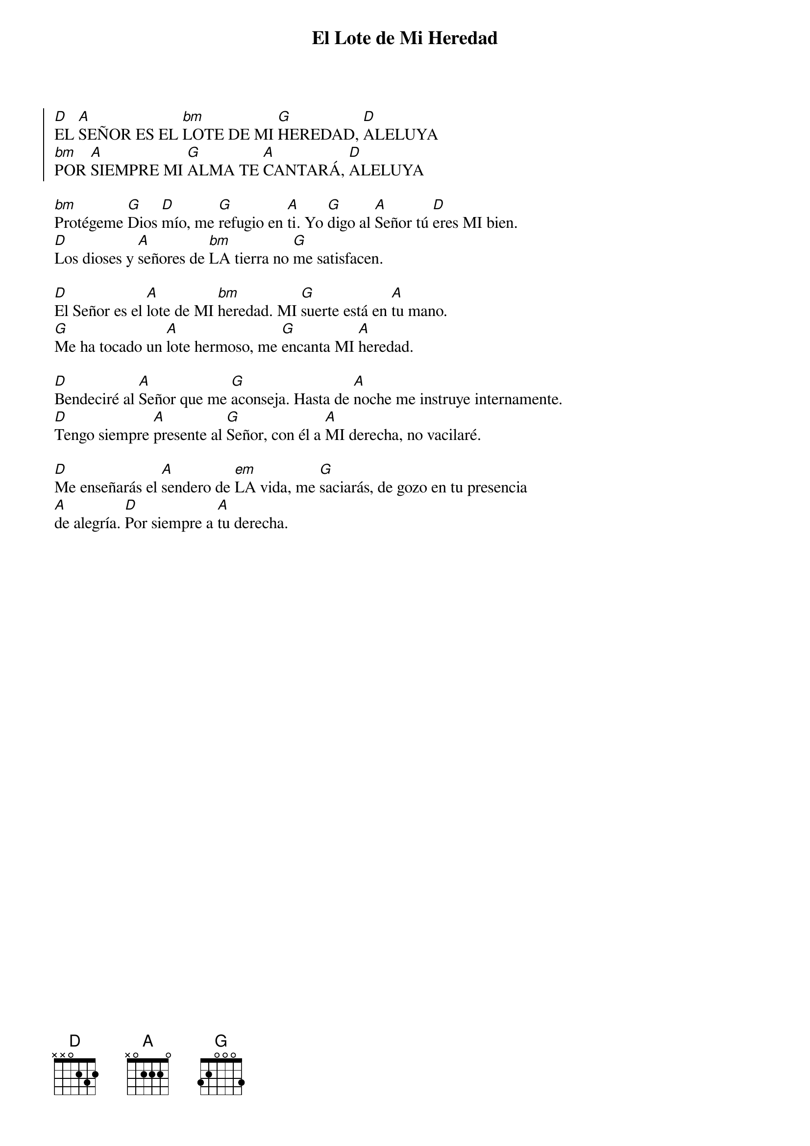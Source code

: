{title: El Lote de Mi Heredad}
{key: D}

{start_of_chorus}
[D]EL [A]SEÑOR ES EL [bm]LOTE DE MI [G]HEREDAD, [D]ALELUYA  
[bm]POR [A]SIEMPRE MI [G]ALMA TE [A]CANTARÁ, [D]ALELUYA
{end_of_chorus}

[bm]Protégeme [G]Dios [D]mío, me [G]refugio en [A]ti. Yo [G]digo al [A]Señor tú [D]eres MI bien.  
[D]Los dioses y [A]señores de [bm]LA tierra no [G]me satisfacen.  

[D]El Señor es el [A]lote de MI [bm]heredad. MI [G]suerte está en [A]tu mano.  
[G]Me ha tocado un [A]lote hermoso, me [G]encanta MI [A]heredad.  

[D]Bendeciré al [A]Señor que me [G]aconseja. Hasta de [A]noche me instruye internamente.  
[D]Tengo siempre [A]presente al [G]Señor, con él a [A]MI derecha, no vacilaré.  

[D]Me enseñarás el [A]sendero de [em]LA vida, me [G]saciarás, de gozo en tu presencia  
[A]de alegría. [D]Por siempre a [A]tu derecha.

